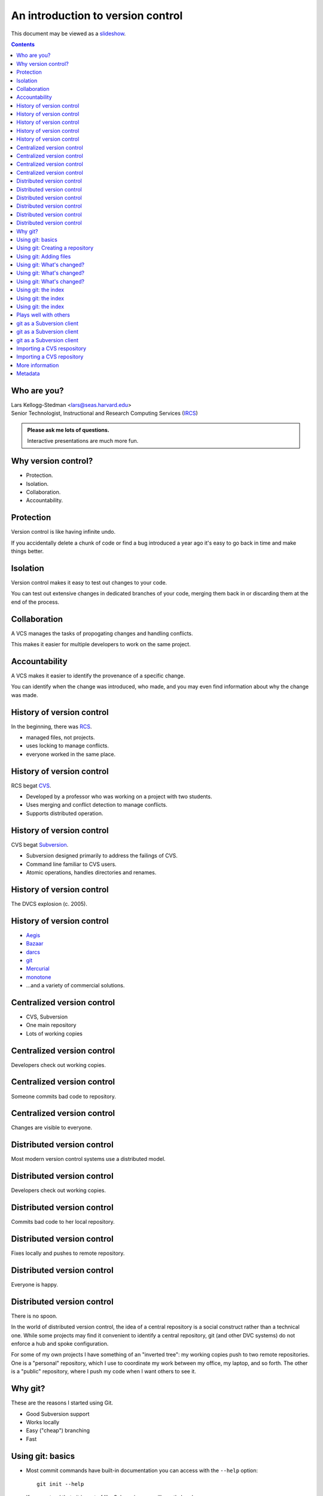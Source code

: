 ==================================
An introduction to version control
==================================

.. class:: handout

This document may be viewed as a slideshow_.

.. class:: handout
.. contents::

Who are you?
============

| Lars Kellogg-Stedman <lars@seas.harvard.edu>
| Senior Technologist, Instructional and Research Computing Services (IRCS_)

.. admonition:: **Please ask me lots of questions.**

   Interactive presentations are much more fun.

Why version control?
====================

- Protection.
- Isolation.
- Collaboration.
- Accountability.

Protection
==========

Version control is like having infinite undo.

.. container:: handout

   If you accidentally delete a chunk of code or find a bug introduced a
   year ago it's easy to go back in time and make things better.

Isolation
=========

Version control makes it easy to test out changes to your code.

.. container:: handout

   You can test out extensive changes in dedicated branches of your code,
   merging them back in or discarding them at the end of the process.

Collaboration
=============

A VCS manages the tasks of propogating changes and handling conflicts.

.. container:: handout
 
   This makes it easier for multiple developers to work on the same project.

Accountability
==============

A VCS makes it easier to identify the provenance of a specific change.

.. container:: handout

   You can identify when the change was introduced, who made, and you may
   even find information about why the change was made.

History of version control
==========================

In the beginning, there was RCS_.

- managed files, not projects.
- uses locking to manage conflicts.
- everyone worked in the same place.

History of version control
==========================

RCS begat CVS_.

- Developed by a professor who was working on a project with two
  students.
- Uses merging and conflict detection to manage conflicts.
- Supports distributed operation.

History of version control
==========================

CVS begat Subversion_.

- Subversion designed primarily to address the failings of CVS.
- Command line familiar to CVS users.
- Atomic operations, handles directories and renames.

History of version control
==========================

The DVCS explosion (c. 2005).

.. image:: kaboom.png
   :align: center
   :width: 600

History of version control
==========================

- Aegis_
- Bazaar_
- darcs_
- git_
- Mercurial_
- monotone_

- ...and a variety of commercial solutions.

Centralized version control
===========================

- CVS, Subversion
- One main repository
- Lots of working copies

Centralized version control
===========================

Developers check out working copies.

.. image:: central-1.png
   :align: center
   :width: 300

Centralized version control
===========================

Someone commits bad code to repository.

.. image:: central-2.png
   :align: center
   :width: 300

Centralized version control
===========================

Changes are visible to everyone.

.. image:: central-3.png
   :align: center
   :width: 300

Distributed version control
===========================

Most modern version control systems use a distributed model.

Distributed version control
===========================

Developers check out working copies.

.. image:: central-1.png
   :align: center
   :width: 300

Distributed version control
===========================

Commits bad code to her local repository.

.. image:: dvcs-2.png
   :align: center
   :width: 300

Distributed version control
===========================

Fixes locally and pushes to remote repository.

.. image:: dvcs-3.png
   :align: center
   :width: 300

Distributed version control
===========================

Everyone is happy.

.. image:: dvcs-4.png
   :align: center
   :width: 300

Distributed version control
===========================

There is no spoon.

.. image:: nospoon.png
   :align: center
   :width: 600

.. container:: handout

   In the world of distributed version control, the idea of a central
   repository is a social construct rather than a technical one.  While
   some projects may find it convenient to identify a central repository,
   git (and other DVC systems) do not enforce a hub and spoke
   configuration.

   For some of my own projects I have something of an "inverted tree": my
   working copies push to two remote repositories.  One is a "personal"
   repository, which I use to coordinate my work between my office, my
   laptop, and so forth.  The other is a "public" repository, where I push
   my code when I want others to see it.

Why git?
========

These are the reasons I started using Git.

- Good Subversion support
- Works locally
- Easy ("cheap") branching
- Fast

Using git: basics
=================

- Most commit commands have built-in documentation you can access with the
  ``--help`` option::

    git init --help

- If you pretend that git is sort of like Subversion you will mostly be
  okay.

Using git: Creating a repository
================================

Use ``git init`` to create a git repository in your current directory::

  git init

.. container:: handout

   This creates a ``.git`` subdirectory in the current directory.

Using git: Adding files
=======================

Use ``git add`` to select files to add to the repository, and use ``git
commit`` to commit them to the (local) repository::

  git add .
  git commit -m "initial import"

Using git: What's changed?
==========================

Use ``git status`` to see a list of modified files::

  git status

.. container:: handout

   The output will look something like this::

     # On branch master
     # Changed but not updated:
     #   (use "git add <file>..." to update what will be committed)
     #   (use "git checkout -- <file>..." to discard changes in working directory)
     #
     #	modified:   version-control.rst
     #
     # Untracked files:
     #   (use "git add <file>..." to include in what will be committed)
     #
     #	examples/
     no changes added to commit (use "git add" and/or "git commit -a")

   The files listed as "changed but not updated" are files that you have
   modified but not yet added to the repository.  "Untracked files" are
   files about which git knows nothing.

Using git: What's changed?
==========================

Use ``git diff`` to see pending changes in your working copy::

  git diff

.. container:: handout

   The output of ``git diff`` is standard diff output, e.g.::

     diff --git a/version-control.rst b/version-control.rst
     index e518192..b1c519a 100644
     --- a/version-control.rst
     +++ b/version-control.rst
     @@ -243,6 +243,34 @@ commit`` to commit them to the (local) repository::
      Using git: What's changed?
      ==========================
      
     +Use ``git status`` to see a list of modified files::
     +
     +  git status
     +
     +.. container:: handout
     +
     +   The output will look something like this::
     +

Using git: What's changed?
==========================

You can also use ``git diff`` to see the changes between arbitrary
revisions of your project::

  - Changes in working copy vs. previous commit::

      git diff <commit>

  - Changes between two previous commits::

      git diff <commit1> <commit2>

Using git: the index
====================

- Git is not really just like Subversion.
- The *index* is a staging area between your working copy and your local
  repository.
- ``git add`` adds files to the index; ``git commit`` moves files from the
  index to the repository.

Using git: the index
====================

- ``git diff`` is the difference between your working copy and the index.
- ``git diff HEAD`` is the difference between your working copy and the
  local repository.
- ``git diff --cached`` is the difference between the index and the local
  repository.

Using git: the index
====================

Refer back to this illustration if you get confused:

.. image:: git-transport.png

.. container:: handout

   (This image used with permission.)

Plays well with others
======================

Git can integrate with other version control systems.  In this section
we'll look briefly at:

- Using git as a Subversion client
- Import a CVS repository into git

git as a Subversion client
==========================

You can use git as your Subversion client.  This gives you many of the
benefits of a DVCS while still interacting with someone else's Subversion
repository.

.. container:: handout

   For advanced users:

   If you need to edit the layout of a Subversion repository, git may be a
   better tool for the job than the standard suggestion of ``svnadmin
   dump``, ``svndumpfilter``, and ``svnadmin load``.

git as a Subversion client
==========================

Cloning a remote repository::

  git svn clone [ -s ] http://...

git as a Subversion client
==========================

Committing your changes back to the Subversion repository::

  git svn dcommit

Importing a CVS respository
===========================

You can import a CVS repository into git (this is a one-time, one-way
operation).

Requires:

- cvsps_

Importing a CVS repository
==========================

This may take a while::

  export CVSHOME=:pserver:anonymous@example.com
  cvs login
  git cvsimport -o cvs_head -C my-project

More information
================

We have compiled a list of helpful or interesting links related to
Git and to version control in general:

- http://delicious.com/seas_ircs/versioncontrol

If you are looking explicitly for additional tutorials:

- http://delicious.com/seas_ircs/versioncontrol+tutorial

Metadata
========

This presentation is available online:

- via Git::

    git clone git://git.seas.harvard.edu/lars/version-control-tutorial

- via Subversion::
  
    svn co http://source.seas.harvard.edu/svn/version-control-tutorial

.. _rcs: http://www.gnu.org/software/rcs/
.. _cvs: http://www.nongnu.org/cvs/
.. _subversion: http://subversion.tigris.org/
.. _git: http://git-scm.org/
.. _aegis: http://aegis.sourceforge.net/
.. _bazaar: http://bazaar.canonical.com/en/
.. _mercurial: http://mercurial.selenic.com/
.. _darcs: http://www.darcs.net/
.. _monotone: http://www.monotone.ca/
.. _cvsps: http://www.cobite.com/cvsps/
.. _slideshow: version-control.s5.html
.. _ircs: http://ircs.seas.harvard.edu/

